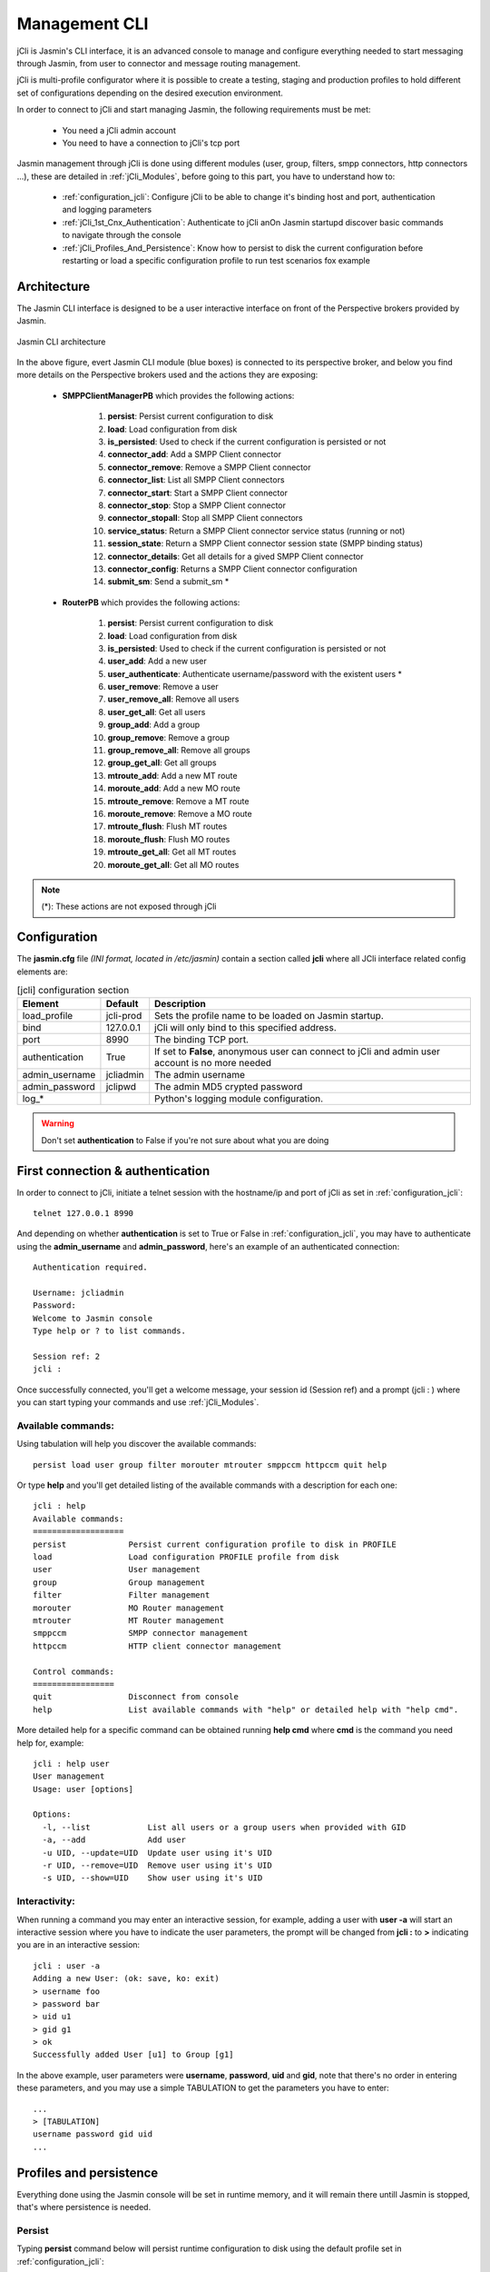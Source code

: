 ##############
Management CLI
##############

jCli is Jasmin's CLI interface, it is an advanced console to manage and configure everything needed to start messaging 
through Jasmin, from user to connector and message routing management.

jCli is multi-profile configurator where it is possible to create a testing, staging and production profiles to hold 
different set of configurations depending on the desired execution environment.

In order to connect to jCli and start managing Jasmin, the following requirements 
must be met:

 * You need a jCli admin account
 * You need to have a connection to jCli's tcp port

Jasmin management through jCli is done using different modules (user, group, filters, smpp connectors, http connectors ...), 
these are detailed in :ref:`jCli_Modules`, before going to this part, you have to understand how to:

 * :ref:`configuration_jcli`: Configure jCli to be able to change it's binding host and port, authentication and logging parameters
 * :ref:`jCli_1st_Cnx_Authentication`: Authenticate to jCli anOn Jasmin startupd discover basic commands to navigate through the console
 * :ref:`jCli_Profiles_And_Persistence`: Know how to persist to disk the current configuration before restarting or load a 
   specific configuration profile to run test scenarios fox example

.. _architecture:

Architecture
************

The Jasmin CLI interface is designed to be a user interactive interface on front of the Perspective brokers provided by Jasmin.

.. figure:: /gfx/jcli-architecture.png
   :alt: Jasmin CLI architecture
   :align: center
   
   Jasmin CLI architecture

In the above figure, evert Jasmin CLI module (blue boxes) is connected to its perspective broker, and below you find more details 
on the Perspective brokers used and the actions they are exposing:

 * **SMPPClientManagerPB** which provides the following actions:

    #. **persist**: Persist current configuration to disk
    #. **load**: Load configuration from disk
    #. **is_persisted**: Used to check if the current configuration is persisted or not
    #. **connector_add**: Add a SMPP Client connector
    #. **connector_remove**: Remove a SMPP Client connector
    #. **connector_list**: List all SMPP Client connectors
    #. **connector_start**: Start a SMPP Client connector
    #. **connector_stop**: Stop a SMPP Client connector
    #. **connector_stopall**: Stop all SMPP Client connectors
    #. **service_status**: Return a SMPP Client connector service status (running or not)
    #. **session_state**: Return a SMPP Client connector session state (SMPP binding status)
    #. **connector_details**: Get all details for a gived SMPP Client connector
    #. **connector_config**: Returns a SMPP Client connector configuration
    #. **submit_sm**: Send a submit_sm *

 * **RouterPB** which provides the following actions:

    #. **persist**: Persist current configuration to disk
    #. **load**: Load configuration from disk
    #. **is_persisted**: Used to check if the current configuration is persisted or not
    #. **user_add**: Add a new user
    #. **user_authenticate**: Authenticate username/password with the existent users *
    #. **user_remove**: Remove a user
    #. **user_remove_all**: Remove all users
    #. **user_get_all**: Get all users
    #. **group_add**: Add a group
    #. **group_remove**: Remove a group
    #. **group_remove_all**: Remove all groups
    #. **group_get_all**: Get all groups
    #. **mtroute_add**: Add a new MT route
    #. **moroute_add**: Add a new MO route
    #. **mtroute_remove**: Remove a MT route
    #. **moroute_remove**: Remove a MO route
    #. **mtroute_flush**: Flush MT routes
    #. **moroute_flush**: Flush MO routes
    #. **mtroute_get_all**: Get all MT routes
    #. **moroute_get_all**: Get all MO routes

.. note:: (*): These actions are not exposed through jCli

.. _configuration_jcli:

Configuration
*************

The **jasmin.cfg** file *(INI format, located in /etc/jasmin)* contain a section called **jcli** where all JCli interface related config elements are:

.. code-block:: ini
   :linenos:
   
   [jcli]
   load_profile     = jcli-prod
   bind             = 127.0.0.1
   port             = 8990
   authentication   = True
   admin_username   = jcliadmin
   # MD5 password digest hex encoded
   admin_password   = 79e9b0aa3f3e7c53e916f7ac47439bcb

   log_level        = INFO
   log_file         = /var/log/jasmin/jcli.log
   log_format       = %(asctime)s %(levelname)-8s %(process)d %(message)s
   log_date_format  = %Y-%m-%d %H:%M:%S

.. list-table:: [jcli] configuration section
   :widths: 10 10 80
   :header-rows: 1

   * - Element
     - Default
     - Description
   * - load_profile
     - jcli-prod
     - Sets the profile name to be loaded on Jasmin startup.
   * - bind
     - 127.0.0.1
     - jCli  will only bind to this specified address.
   * - port
     - 8990
     - The binding TCP port.
   * - authentication
     - True
     - If set to **False**, anonymous user can connect to jCli and admin user account is no more needed
   * - admin_username
     - jcliadmin
     - The admin username
   * - admin_password
     - jclipwd
     - The admin MD5 crypted password
   * - log_*
     - 
     - Python's logging module configuration.

.. warning:: Don't set **authentication** to False if you're not sure about what you are doing

.. _jCli_1st_Cnx_Authentication:

First connection & authentication
*********************************

In order to connect to jCli, initiate a telnet session with the hostname/ip and port of jCli as set in 
:ref:`configuration_jcli`::

   telnet 127.0.0.1 8990

And depending on whether **authentication** is set to True or False in :ref:`configuration_jcli`, you may 
have to authenticate using the **admin_username** and **admin_password**, here's an example of an authenticated 
connection::

   Authentication required.
   
   Username: jcliadmin
   Password: 
   Welcome to Jasmin console
   Type help or ? to list commands.
   
   Session ref: 2
   jcli :

Once successfully connected, you'll get a welcome message, your session id (Session ref) and a prompt (jcli : ) 
where you can start typing your commands and use :ref:`jCli_Modules`.

Available commands:
===================

Using tabulation will help you discover the available commands::

   persist load user group filter morouter mtrouter smppccm httpccm quit help

Or type **help** and you'll get detailed listing of the available commands with a description for each one::

   jcli : help
   Available commands:
   ===================
   persist             Persist current configuration profile to disk in PROFILE
   load                Load configuration PROFILE profile from disk
   user                User management
   group               Group management
   filter              Filter management
   morouter            MO Router management
   mtrouter            MT Router management
   smppccm             SMPP connector management
   httpccm             HTTP client connector management
   
   Control commands:
   =================
   quit                Disconnect from console
   help                List available commands with "help" or detailed help with "help cmd".

More detailed help for a specific command can be obtained running **help cmd** where **cmd** is the command 
you need help for, example::

   jcli : help user
   User management
   Usage: user [options] 
   
   Options:
     -l, --list            List all users or a group users when provided with GID
     -a, --add             Add user
     -u UID, --update=UID  Update user using it's UID
     -r UID, --remove=UID  Remove user using it's UID
     -s UID, --show=UID    Show user using it's UID

Interactivity:
==============

When running a command you may enter an interactive session, for example, adding a user with **user -a** will 
start an interactive session where you have to indicate the user parameters, the prompt will be changed from 
**jcli :** to **>** indicating you are in an interactive session::

   jcli : user -a
   Adding a new User: (ok: save, ko: exit)
   > username foo
   > password bar
   > uid u1
   > gid g1
   > ok
   Successfully added User [u1] to Group [g1]

In the above example, user parameters were **username**, **password**, **uid** and **gid**, note that there's no 
order in entering these parameters, and you may use a simple TABULATION to get the parameters you have to enter::

   ...
   > [TABULATION]
   username password gid uid
   ...


.. _jCli_Profiles_And_Persistence:

Profiles and persistence
************************

Everything done using the Jasmin console will be set in runtime memory, and it will remain there untill Jasmin is 
stopped, that's where persistence is needed.

Persist
=======

Typing **persist** command below will persist runtime configuration to disk using the default profile set in :ref:`configuration_jcli`::

   jcli : persist
   mtrouter configuration persisted (profile:jcli-prod)
   filter configuration persisted (profile:jcli-prod)
   group configuration persisted (profile:jcli-prod)
   smppcc configuration persisted (profile:jcli-prod)
   httpcc configuration persisted (profile:jcli-prod)
   user configuration persisted (profile:jcli-prod)
   morouter configuration persisted (profile:jcli-prod)

It is possible to persist to a defined profile::

   jcli : persist -p testing

.. important:: On Jasmin startup, only the profile set in **load_profile** (c.f. :ref:`configuration_jcli`) will be concerned 
               by automatic loading, any other profile can only be manually loaded through **load -p AnyProfile**

Load
====

Like **persist** command, there's a **load** command which will loaded a configuration profile from disk, typing **load** 
command below will load the default profil set in :ref:`configuration_jcli` from disk::

   jcli : load
   mtrouter configuration loaded (profile:jcli-prod)
   filter configuration loaded (profile:jcli-prod)
   group configuration loaded (profile:jcli-prod)
   smppcc configuration loaded (profile:jcli-prod)
   httpcc configuration loaded (profile:jcli-prod)
   user configuration loaded (profile:jcli-prod)
   morouter configuration loaded (profile:jcli-prod)

It is possible to load to a defined profile::

   jcli : load -p testing

.. note:: When loading a profile, any defined current runtime configuration will lost and replaced by this profile configuration

.. _jCli_Modules:

jCli Modules
************

As shown in the architecture figure :ref:`architecture`, jCli is mainly composed of management modules interfacing two 
Perspective brokers (**SMPPClientManagerPB** and **RouterPB**), each module is identified as a manager of defined scope:

 * User management
 * Group management
 * etc ..

.. note:: **filter** and **httpccm** modules are not interfacing any Perspective broker, they are facilitate the reuse 
          of created filters and HTTP Client connectors in MO and MT routers, e.g. a HTTP Client connector may be created 
          once and used many times in MO Routes.

User manager
============

The User manager module is accessible through the **user** command and is providing the following features:

 * List all users or only users from a defined GID (Group ID)
 * Add a user
 * Update a user
 * Remove a user
 * Show a user profile

Group manager
=============

The Group manager module is accessible through the **group** command and is providing the following features:

 * List all groups
 * Add a group
 * Remove a group

MO router manager
=================

The MO Router manager module is accessible through the **morouter** command and is providing the following features:

 * List MO Routes
 * Add a MO Route
 * Remove a MO Route
 * Show a MO Route details
 * Flush all MO Routes

MT router manager
=================

The MT Router manager module is accessible through the **mtrouter** command and is providing the following features:

 * List MT Routes
 * Add a MT Route
 * Remove a MT Route
 * Show a MT Route details
 * Flush all MT Routes

SMPP Client connector manager
=============================

The SMPP Client connector manager module is accessible through the **smppccm** command and is providing the following features:

 * List all SMPP Client connectors
 * Add a SMPP Client connectorr
 * Update a SMPP Client connector
 * Remove a SMPP Client connector
 * Show a SMPP Client connector details
 * Start a SMPP Client connector
 * Stop a SMPP Client connector

Filter manager
==============

The Filter manager module is accessible through the **filter** command and is providing the following features:

 * List all filters
 * Add a filter
 * Remove a filter
 * Show a filter details

HTTP Client connector manager
=============================

The HTTP Client connector manager module is accessible through the **httpccm** command and is providing the following features:

 * List all HTTP Client connectors
 * Add a HTTP Client connector
 * Remove a HTTP Client connector
 * Show a HTTP Client connector details
